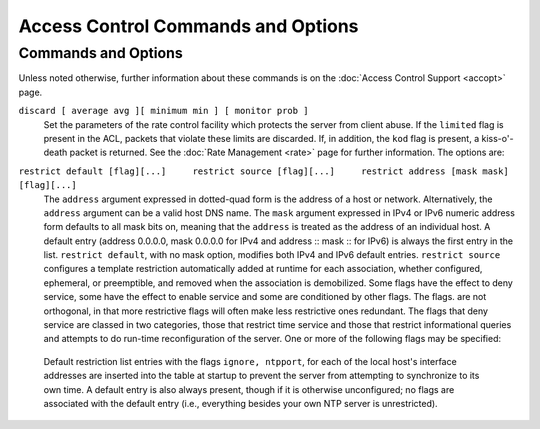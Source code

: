Access Control Commands and Options
===================================

Commands and Options
--------------------

Unless noted otherwise, further information about these commands is on
the :doc:`Access Control Support
<accopt>` page.

.. _accopt-discard:

``discard [ average avg ][ minimum min ] [ monitor prob ]``
    Set the parameters of the rate control facility which protects the
    server from client abuse. If the ``limited`` flag is present in the
    ACL, packets that violate these limits are discarded. If, in
    addition, the ``kod`` flag is present, a kiss-o'-death packet is
    returned. See the :doc:`Rate Management
    <rate>` page for further information. The
    options are:

    .. confval:: average <avg>

        Specify the minimum average interpacket spacing (minimum average
        headway time) in log\ :sub:`2` s with default 3.

    .. confval:: minimum <min>

        Specify the minimum interpacket spacing (guard time) in seconds
        with default 2.

    .. confval:: monitor

        Specify the probability of being recorded for packets that
        overflow the MRU list size limit set by ``mru maxmem`` or
        ``mru maxdepth``. This is a performance optimization for servers
        with aggregate arrivals of 1000 packets per second or more.

.. _accopt-restrict:

``restrict default [flag][...]     restrict source [flag][...]     restrict address [mask mask] [flag][...]``
    The ``address`` argument expressed in dotted-quad form is the
    address of a host or network. Alternatively, the ``address``
    argument can be a valid host DNS name. The ``mask`` argument
    expressed in IPv4 or IPv6 numeric address form defaults to all mask
    bits on, meaning that the ``address`` is treated as the address of
    an individual host. A default entry (address 0.0.0.0, mask 0.0.0.0
    for IPv4 and address :: mask :: for IPv6) is always the first entry
    in the list. ``restrict default``, with no mask option, modifies
    both IPv4 and IPv6 default entries. ``restrict source`` configures a
    template restriction automatically added at runtime for each
    association, whether configured, ephemeral, or preemptible, and
    removed when the association is demobilized.
    Some flags have the effect to deny service, some have the effect to
    enable service and some are conditioned by other flags. The flags.
    are not orthogonal, in that more restrictive flags will often make
    less restrictive ones redundant. The flags that deny service are
    classed in two categories, those that restrict time service and
    those that restrict informational queries and attempts to do
    run-time reconfiguration of the server. One or more of the following
    flags may be specified:

    .. confval:: flake

        Discard received NTP packets with probability 0.1; that is, on
        average drop one packet in ten. This is for testing and
        amusement. The name comes from Bob Braden's *flakeway*, which
        once did a similar thing for early Internet testing.

    .. confval:: ignore

        Deny packets of all kinds, including ``ntpq`` and ``ntpdc``
        queries.

    .. confval:: kod

        Send a kiss-o'-death (KoD) packet if the ``limited`` flag is
        present and a packet violates the rate limits established by the
        ``discard`` command. KoD packets are themselves rate limited for
        each source address separately. If the ``kod`` flag is used in a
        restriction which does not have the ``limited`` flag, no KoD
        responses will result.

.. _accopt-limited:

    .. confval:: limited

        Deny time service if the packet violates the rate limits
        established by the ``discard`` command. This does not apply to
        ``ntpq`` and ``ntpdc`` queries.

    .. confval:: lowpriotrap

        Declare traps set by matching hosts to be low priority. The
        number of traps a server can maintain is limited (the current
        limit is 3). Traps are usually assigned on a first come, first
        served basis, with later trap requestors being denied service.
        This flag modifies the assignment algorithm by allowing low
        priority traps to be overridden by later requests for normal
        priority traps.

    .. confval:: mssntp

        Enable Microsoft Windows MS-SNTP authentication using Active
        Directory services. **Note: Potential users should be aware that
        these services involve a TCP connection to another process that
        could potentially block, denying services to other users.
        Therefore, this flag should be used only for a dedicated server
        with no clients other than MS-SNTP.**

    .. confval:: nomodify

        Deny ``ntpq`` and ``ntpdc`` queries which attempt to modify the
        state of the server (i.e., run time reconfiguration). Queries
        which return information are permitted.

    .. confval:: noquery

        Deny ``ntpq`` and ``ntpdc`` queries. Time service is not
        affected.

    .. confval:: nopeer

        Deny packets that might mobilize an association unless
        authenticated. This includes broadcast, symmetric-active and
        manycast server packets when a configured association does not
        exist. It also includes ``pool`` associations, so if you want to
        use servers from a ``pool`` directive and also want to use
        ``nopeer`` by default, you'll want a ``"restrict source ..."``
        line as well that does *not* include the ``nopeer`` directive.
        Note that this flag does not apply to packets that do not
        attempt to mobilize an association.

    .. confval:: noserve

        Deny all packets except ``ntpq`` and ``ntpdc`` queries.

    .. confval:: notrap

        Decline to provide mode 6 control message trap service to
        matching hosts. The trap service is a subsystem of the ``ntpdc``
        control message protocol which is intended for use by remote
        event logging programs.

    .. confval:: notrust

        Deny packets that are not cryptographically authenticated. Note
        carefully how this flag interacts with the ``auth`` option of
        the ``enable`` and ``disable`` commands. If ``auth`` is enabled,
        which is the default, authentication is required for all packets
        that might mobilize an association. If ``auth`` is disabled, but
        the ``notrust`` flag is not present, an association can be
        mobilized whether or not authenticated. If ``auth`` is disabled,
        but the ``notrust`` flag is present, authentication is required
        only for the specified address/mask range.

    .. confval:: ntpport

        This is actually a match algorithm modifier, rather than a
        restriction flag. Its presence causes the restriction entry to
        be matched only if the source port in the packet is the standard
        NTP UDP port (123). A restrict line containing ``ntpport`` is
        considered more specific than one with the same address and
        mask, but lacking ``ntpport``.

    .. confval:: version

        Deny packets that do not match the current NTP version.

    Default restriction list entries with the flags ``ignore, ntpport``,
    for each of the local host's interface addresses are inserted into
    the table at startup to prevent the server from attempting to
    synchronize to its own time. A default entry is also always present,
    though if it is otherwise unconfigured; no flags are associated with
    the default entry (i.e., everything besides your own NTP server is
    unrestricted).
